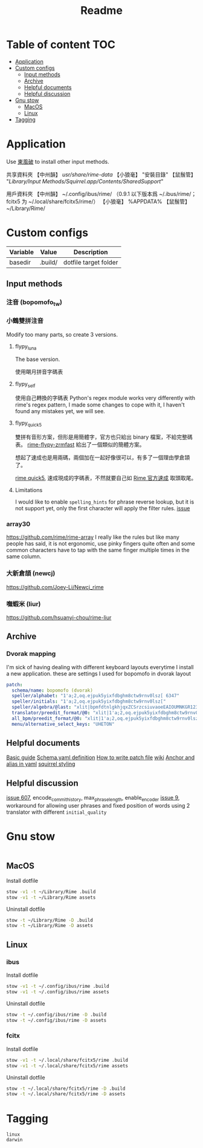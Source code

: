 #+title: Readme
* Table of content :TOC:
- [[#application][Application]]
- [[#custom-configs][Custom configs]]
  - [[#input-methods][Input methods]]
  - [[#archive][Archive]]
  - [[#helpful-documents][Helpful documents]]
  - [[#helpful-discussion][Helpful discussion]]
- [[#gnu-stow][Gnu stow]]
  - [[#macos][MacOS]]
  - [[#linux][Linux]]
- [[#tagging][Tagging]]

* Application

Use [[https://github.com/rime/plum][東風破]] to install other input methods.

共享資料夾
【中州韻】 /usr/share/rime-data/
【小狼毫】 "安裝目錄\data"
【鼠鬚管】 "/Library/Input Methods/Squirrel.app/Contents/SharedSupport/"

用戶資料夾
【中州韻】 ~/.config/ibus/rime/ （0.9.1 以下版本爲 ~/.ibus/rime/；fcitx5 为 ~/.local/share/fcitx5/rime/）
【小狼毫】 %APPDATA%\Rime
【鼠鬚管】 ~/Library/Rime/

* Custom configs
:PROPERTIES:
:header-args: :mkdirp yes
:END:

#+NAME: variables
| Variable | Value   | Description           |
|----------+---------+-----------------------|
| basedir  | .build/ | dotfile target folder |

** Input methods
*** 注音 (bopomofo_tw)
*** 小鶴雙拼注音
Modify too many parts, so create 3 versions.
**** flypy_luna
The base version.

使用朙月拼音字碼表

**** flypy_self

使用自己轉換的字碼表
Python's regex module works very differently with rime's regex pattern, I made some changes to cope with it, I haven't found any mistakes yet, we will see.

**** flypy_quick5
雙拼有音形方案，但形是用簡體字，官方也只給出 binary 檔案，不給完整碼表。
[[https://github.com/functoreality/rime-flypy-zrmfast/tree/master][rime-flypy-zrmfast]] 給出了一個類似的簡體方案。

想起了速成也是用兩碼，兩個加在一起好像很可以，有多了一個理由學倉頡了。

[[https://github.com/JACKCHAN000/Rime-Quick5-Setup/tree/main][rime quick5]], 速成現成的字碼表，不然就要自己如 [[https://github.com/rime/rime-quick/blob/3fe5911ba608cb2df1b6301b76ad1573bd482a76/quick5.schema.yaml#L56][Rime 官方速成]] 取頭取尾。

**** Limitations
I would like to enable ~spelling_hints~ for phrase reverse lookup, but it is not support yet, only the first character will apply the filter rules. [[https://github.com/rime/home/issues/298][issue]]

*** array30

https://github.com/rime/rime-array
I really like the rules but like many people has said, it is not ergonomic, use pinky fingers quite often and some common characters have to tap with the same finger multiple times in the same column.

*** 大新倉頡 (newcj)
https://github.com/Joey-Li/Newcj_rime

*** 嘸蝦米 (liur)
https://github.com/hsuanyi-chou/rime-liur

** Archive
*** Dvorak mapping
I'm sick of having dealing with different keyboard layouts everytime I install a new application.
these are settings I used for bopomofo in dvorak layout

#+begin_src yaml
patch:
  schema/name: bopomofo (dvorak)
  speller/alphabet: "1'a;2,oq.ejpuk5yixfdbghm8ctw9rnv0lsz[ 6347"
  speller/initials: "1'a;2,oq.ejpuk5yixfdbghm8ctw9rnv0lsz["
  speller/algebra/@last: "xlit|bpmfdtnlgkhjqxZCSrzcsiuvaoeEAIOUMNKGR12345|1'a;2,oq.ejpuk5yixfdbghm8ctw9rnv0lsz[ 6347|"
  translator/preedit_format/@0: "xlit|1'a;2,oq.ejpuk5yixfdbghm8ctw9rnv0lsz[ 6347'|ㄅㄆㄇㄈㄉㄊㄋㄌㄍㄎㄏㄐㄑㄒㄓㄔㄕㄖㄗㄘㄙㄧㄨㄩㄚㄛㄜㄝㄞㄟㄠㄡㄢㄣㄤㄥㄦˉˊˇˋ˙ |"
  all_bpm/preedit_format/@0: "xlit|1'a;2,oq.ejpuk5yixfdbghm8ctw9rnv0lsz[ 6347'|ㄅㄆㄇㄈㄉㄊㄋㄌㄍㄎㄏㄐㄑㄒㄓㄔㄕㄖㄗㄘㄙㄧㄨㄩㄚㄛㄜㄝㄞㄟㄠㄡㄢㄣㄤㄥㄦˉˊˇˋ˙ |"
  menu/alternative_select_keys: "UHETON"
#+end_src
** Helpful documents
[[https://github.com/rime/home/wiki/RimeWithSchemata][Basic guide]]
[[https://github.com/LEOYoon-Tsaw/Rime_collections/blob/master/Rime_description.md][Schema.yaml definition]]
[[https://github.com/rime/home/wiki/Configuration][How to write patch file]]
[[https://github.com/rime/home/wiki][wiki]]
[[https://www.educative.io/blog/advanced-yaml-syntax-cheatsheet][Anchor and alias in yaml]]
[[https://github.com/Ponpon55837/Squirrel/tree/master][squirrel styling]]

** Helpful discussion
[[https://github.com/rime/squirrel/issues/607#issuecomment-995045505][issue 607]], encode_commit_history, max_phrase_length, enable_encoder
[[https://github.com/rime/home/issues/9#issuecomment-528171971][issue 9]], workaround for allowing user phrases and fixed position of words using 2 translator with different ~initial_quality~

* Gnu stow
#+begin_src pattern :tangle .stow-local-ignore
#+end_src

** MacOS

Install dotfile
#+begin_src sh :results silent
stow -v1 -t ~/Library/Rime .build
stow -v1 -t ~/Library/Rime assets
#+end_src

Uninstall dotfile
#+begin_src sh :results silent
stow -t ~/Library/Rime -D .build
stow -t ~/Library/Rime -D assets
#+end_src

** Linux
*** ibus

Install dotfile
#+begin_src sh :results silent
stow -v1 -t ~/.config/ibus/rime .build
stow -v1 -t ~/.config/ibus/rime assets
#+end_src

Uninstall dotfile
#+begin_src sh :results silent
stow -t ~/.config/ibus/rime -D .build
stow -t ~/.config/ibus/rime -D assets
#+end_src

*** fcitx

Install dotfile
#+begin_src sh :results silent
stow -v1 -t ~/.local/share/fcitx5/rime .build
stow -v1 -t ~/.local/share/fcitx5/rime assets
#+end_src

Uninstall dotfile
#+begin_src sh :results silent
stow -t ~/.local/share/fcitx5/rime -D .build
stow -t ~/.local/share/fcitx5/rime -D assets
#+end_src

* Tagging
#+begin_src tag :tangle TAGS
linux
darwin
#+end_src
